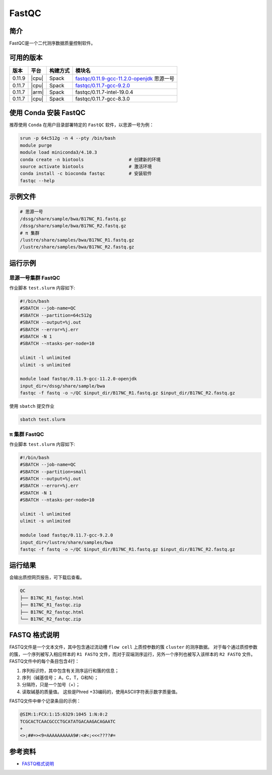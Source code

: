 .. _fastqc:

FastQC
=========

简介
----

FastQC是一个二代测序数据质量控制软件。

可用的版本
----------

+-------------+---------+----------+-----------------------------------------------+
| 版本        | 平台    | 构建方式 | 模块名                                        |
+=============+=========+==========+===============================================+
| 0.11.9      | |cpu|   | Spack    | `fastqc/0.11.9-gcc-11.2.0-openjdk`_ 思源一号  |
+-------------+---------+----------+-----------------------------------------------+
| 0.11.7      | |cpu|   | Spack    | `fastqc/0.11.7-gcc-9.2.0`_                    |
+-------------+---------+----------+-----------------------------------------------+
| 0.11.7      | |arm|   | Spack    | fastqc/0.11.7-intel-19.0.4                    |
+-------------+---------+----------+-----------------------------------------------+
| 0.11.7      | |cpu|   | Spack    | fastqc/0.11.7-gcc-8.3.0                       |
+-------------+---------+----------+-----------------------------------------------+

使用 Conda 安装 FastQC
--------------------------

推荐使用 ``Conda`` 在用户目录部署特定的 ``FastQC`` 软件，以思源一号为例：

.. code-block:: bash

   srun -p 64c512g -n 4 --pty /bin/bash
   module purge
   module load miniconda3/4.10.3
   conda create -n biotools                 # 创建新的环境
   source activate biotools                 # 激活环境
   conda install -c bioconda fastqc         # 安装软件
   fastqc --help

示例文件
--------

.. code-block:: bash

   # 思源一号
   /dssg/share/sample/bwa/B17NC_R1.fastq.gz
   /dssg/share/sample/bwa/B17NC_R2.fastq.gz
   # π 集群
   /lustre/share/samples/bwa/B17NC_R1.fastq.gz
   /lustre/share/samples/bwa/B17NC_R2.fastq.gz

运行示例
--------

.. _fastqc/0.11.9-gcc-11.2.0-openjdk:

思源一号集群 FastQC
^^^^^^^^^^^^^^^^^^^^^^

作业脚本 ``test.slurm`` 内容如下:

.. code-block:: bash

   #!/bin/bash
   #SBATCH --job-name=QC
   #SBATCH --partition=64c512g
   #SBATCH --output=%j.out
   #SBATCH --error=%j.err
   #SBATCH -N 1
   #SBATCH --ntasks-per-node=10

   ulimit -l unlimited
   ulimit -s unlimited
   
   module load fastqc/0.11.9-gcc-11.2.0-openjdk
   input_dir=/dssg/share/sample/bwa
   fastqc -f fastq -o ~/QC $input_dir/B17NC_R1.fastq.gz $input_dir/B17NC_R2.fastq.gz

使用 ``sbatch`` 提交作业

.. code:: bash

   sbatch test.slurm


.. _fastqc/0.11.7-gcc-9.2.0:

π 集群 FastQC
^^^^^^^^^^^^^^^^^

作业脚本 ``test.slurm`` 内容如下:    

.. code-block:: bash

   #!/bin/bash
   #SBATCH --job-name=QC
   #SBATCH --partition=small
   #SBATCH --output=%j.out
   #SBATCH --error=%j.err
   #SBATCH -N 1
   #SBATCH --ntasks-per-node=10

   ulimit -l unlimited
   ulimit -s unlimited

   module load fastqc/0.11.7-gcc-9.2.0
   input_dir=/lustre/share/samples/bwa
   fastqc -f fastq -o ~/QC $input_dir/B17NC_R1.fastq.gz $input_dir/B17NC_R2.fastq.gz

运行结果
--------

会输出质控网页报告，可下载后查看。

.. code-block:: bash

   QC
   ├── B17NC_R1_fastqc.html
   ├── B17NC_R1_fastqc.zip
   ├── B17NC_R2_fastqc.html
   └── B17NC_R2_fastqc.zip

FASTQ 格式说明
--------------

FASTQ文件是一个文本文件，其中包含通过流动槽 ``flow cell`` 上质控参数的簇 ``cluster`` 的测序数据。
对于每个通过质控参数的簇，一个序列被写入相应样本的 ``R1 FASTQ`` 文件，而对于双端测序运行，另外一个序列也被写入该样本的 ``R2 FASTQ`` 文件。 FASTQ文件中的每个条目包含4行：

1. 序列标识符，其中包含有关测序运行和簇的信息；
#. 序列（碱基信号； A，C，T，G和N）；
#. 分隔符，只是一个加号（+）；
#. 读取碱基的质量值。 这些是Phred +33编码的，使用ASCII字符表示数字质量值。

FASTQ文件中单个记录条目的示例：

.. code-block:: bash

   @SIM:1:FCX:1:15:6329:1045 1:N:0:2
   TCGCACTCAACGCCCTGCATATGACAAGACAGAATC
   +
   <>;##=><9=AAAAAAAAAA9#:<#<;<<<????#=


参考资料
--------

-  `FASTQ格式说明 <https://help.basespace.illumina.com/files-used-by-basespace/fastq-files>`__
